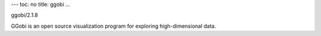 ---
toc: no
title: ggobi
...

ggobi/2.1.8

GGobi is an open source visualization program for exploring high-dimensional data.


.. vim:ft=rst
